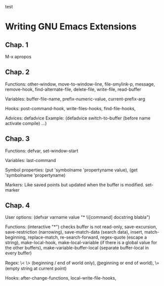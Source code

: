test

* Writing GNU Emacs Extensions

** Chap. 1

M-x apropos

** Chap. 2

Functions: other-window, move-to-window-line, file-smylink-p, message, remove-hook,
find-alternate-file, delete-file, write-file, read-buffer

Variables: buffer-file-name, prefix-numeric-value, current-prefix-arg

Hooks: post-command-hook, write-files-hooks, find-file-hooks, 

Advices: defadvice
Example: (defadvice switch-to-buffer (before name activate compile) ...)


** Chap. 3

Functions: defvar, set-window-start

Variables: last-command

Symbol properties: (put 'symbolname 'propertyname value), (get 'symbolname 'propertyname)

Markers: Like saved points but updated when the buffer is modified. set-marker


** Chap. 4

User options: (defvar varname value "* \\[command] docstring blabla")

Functions: (interactive "*") checks buffer is not read-only, save-excursion, save-restriction (narrowing),
save-match-data (search data), insert, match-beginning, replace-match, re-search-forward, regex-quote (escape a string),
make-local-hook, make-local-variable (if there is a global value for the other buffers), make-variable-buffer-local (separate
buffer-local in every buffer)

Regex: \< \> (beginning / end of world only), \bgnu\b (\b beginning or end of world), \= (empty string at current point)

Hooks: after-change-functions, local-write-file-hooks, 


